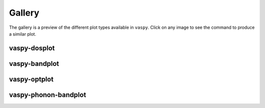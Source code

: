 Gallery
=======

The gallery is a preview of the different plot types available in ``vaspy``. Click on any
image to see the command to produce a similar plot.

vaspy-dosplot
~~~~~~~~~~~~~

.. image:: figures/dos_square.png
   :height: 250px
   :target: vaspy-dosplot.html#basic-options

.. image:: figures/dos_subplot.png
   :height: 250px
   :target: vaspy-dosplot.html#subplots


vaspy-bandplot
~~~~~~~~~~~~~~

.. image:: figures/band_basic.png
   :height: 250px
   :target: vaspy-bandplot.html#usage

.. image:: figures/band_with_dos.png
   :height: 250px
   :target: vaspy-bandplot.html#combined-band-structure-and-density-of-states-plots

.. image:: figures/band_projected_rgb.png
   :height: 250px
   :target: vaspy-bandplot.html#projected-band-structures

.. image:: figures/band_projected_stacked.png
   :height: 250px
   :target: vaspy-bandplot.html#projected-band-structures

.. image:: figures/band_projected_advanced.png
   :height: 250px
   :target: vaspy-bandplot.html#advanced-example

vaspy-optplot
~~~~~~~~~~~~~

.. image:: figures/absorption_basic.png
   :height: 250px
   :target: vaspy-optplot.html#usage

.. image:: figures/absorption_anisotropic.png
   :height: 250px
   :target: vaspy-optplot.html#anisotropic-absorption

.. image:: figures/absorption_bandgap.png
   :height: 250px
   :target: vaspy-optplot.html#displaying-band-gaps

.. image:: figures/absorption_multi.png
   :height: 250px
   :target: vaspy-optplot.html#plotting-multiple-spectra


vaspy-phonon-bandplot
~~~~~~~~~~~~~~~~~~~~~

.. image:: figures/phonon_band_basic.png
   :height: 250px
   :target: vaspy-phonon-bandplot.html#usage
